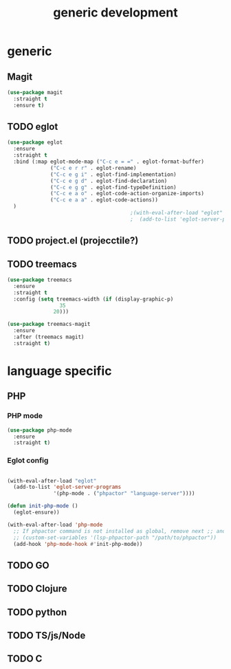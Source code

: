 #+TITLE: generic development

* generic
** Magit
#+begin_src emacs-lisp
(use-package magit
  :straight t
  :ensure t)
#+end_src

** TODO eglot
#+begin_src emacs-lisp
(use-package eglot
  :ensure
  :straight t
  :bind (:map eglot-mode-map ("C-c e = =" . eglot-format-buffer)
              ("C-c e r r" . eglot-rename)
              ("C-c e g i" . eglot-find-implementation)
              ("C-c e g d" . eglot-find-declaration)
              ("C-c e g g" . eglot-find-typeDefinition)
              ("C-c e a o" . eglot-code-action-organize-imports)
              ("C-c e a a" . eglot-code-actions))
  )
                                        ;(with-eval-after-load "eglot"
                                        ;  (add-to-list 'eglot-server-programs '(php-mode "phpstan")))

#+end_src

** TODO project.el (projecctile?)

** TODO treemacs
#+begin_src emacs-lisp
  (use-package treemacs
    :ensure
    :straight t
    :config (setq treemacs-width (if (display-graphic-p)
  				   35
  				 20)))
    
  (use-package treemacs-magit
    :ensure
    :after (treemacs magit)
    :straight t)
#+end_src

* language specific
** PHP
*** PHP mode
#+begin_src emacs-lisp
  (use-package php-mode
    :ensure
    :straight t)
#+end_src
*** Eglot config
#+begin_src emacs-lisp

(with-eval-after-load "eglot"
  (add-to-list 'eglot-server-programs 
               '(php-mode . ("phpactor" "language-server"))))

(defun init-php-mode ()
  (eglot-ensure))

(with-eval-after-load 'php-mode
  ;; If phpactor command is not installed as global, remove next ;; and write the full path
  ;; (custom-set-variables '(lsp-phpactor-path "/path/to/phpactor"))
  (add-hook 'php-mode-hook #'init-php-mode))
#+end_src
** TODO GO
** TODO Clojure
** TODO python
** TODO TS/js/Node
** TODO C
